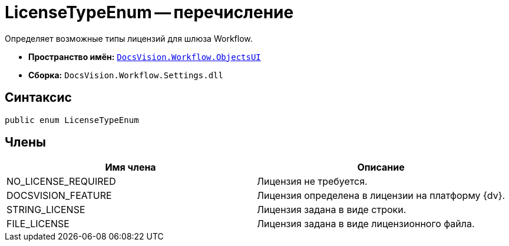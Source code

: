= LicenseTypeEnum -- перечисление

Определяет возможные типы лицензий для шлюза Workflow.

* *Пространство имён:* `xref:api/DocsVision/Workflow/ObjectsUI/ObjectsUI_NS.adoc[DocsVision.Workflow.ObjectsUI]`
* *Сборка:* `DocsVision.Workflow.Settings.dll`

== Синтаксис

[source,csharp]
----
public enum LicenseTypeEnum
----

== Члены

[cols=",",options="header"]
|===
|Имя члена |Описание
|NO_LICENSE_REQUIRED |Лицензия не требуется.
|DOCSVISION_FEATURE |Лицензия определена в лицензии на платформу {dv}.
|STRING_LICENSE |Лицензия задана в виде строки.
|FILE_LICENSE |Лицензия задана в виде лицензионного файла.
|===
